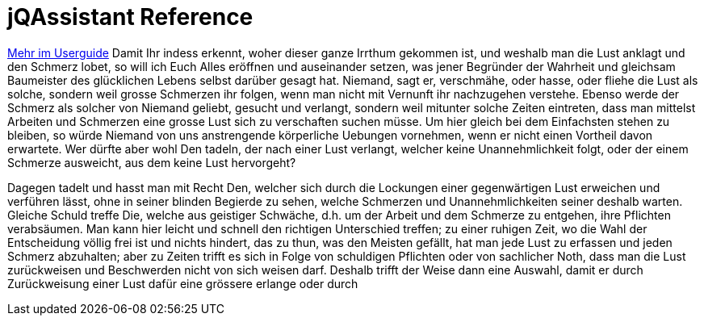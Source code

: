 = jQAssistant Reference




<<../userguide/userguide.adoc#TEST,Mehr im Userguide>>
Damit Ihr indess erkennt, woher dieser ganze Irrthum gekommen ist, und weshalb man die Lust anklagt und den Schmerz lobet, so will ich Euch Alles eröffnen und auseinander setzen, was jener Begründer der Wahrheit und gleichsam Baumeister des glücklichen Lebens selbst darüber gesagt hat. Niemand, sagt er, verschmähe, oder hasse, oder fliehe die Lust als solche, sondern weil grosse Schmerzen ihr folgen, wenn man nicht mit Vernunft ihr nachzugehen verstehe. Ebenso werde der Schmerz als solcher von Niemand geliebt, gesucht und verlangt, sondern weil mitunter solche Zeiten eintreten, dass man mittelst Arbeiten und Schmerzen eine grosse Lust sich zu verschaften suchen müsse. Um hier gleich bei dem Einfachsten stehen zu bleiben, so würde Niemand von uns anstrengende körperliche Uebungen vornehmen, wenn er nicht einen Vortheil davon erwartete. Wer dürfte aber wohl Den tadeln, der nach einer Lust verlangt, welcher keine Unannehmlichkeit folgt, oder der einem Schmerze ausweicht, aus dem keine Lust hervorgeht?

Dagegen tadelt und hasst man mit Recht Den, welcher sich durch die Lockungen einer gegenwärtigen Lust erweichen und verführen lässt, ohne in seiner blinden Begierde zu sehen, welche Schmerzen und Unannehmlichkeiten seiner deshalb warten. Gleiche Schuld treffe Die, welche aus geistiger Schwäche, d.h. um der Arbeit und dem Schmerze zu entgehen, ihre Pflichten verabsäumen. Man kann hier leicht und schnell den richtigen Unterschied treffen; zu einer ruhigen Zeit, wo die Wahl der Entscheidung völlig frei ist und nichts hindert, das zu thun, was den Meisten gefällt, hat man jede Lust zu erfassen und jeden Schmerz abzuhalten; aber zu Zeiten trifft es sich in Folge von schuldigen Pflichten oder von sachlicher Noth, dass man die Lust zurückweisen und Beschwerden nicht von sich weisen darf. Deshalb trifft der Weise dann eine Auswahl, damit er durch Zurückweisung einer Lust dafür eine grössere erlange oder durch

